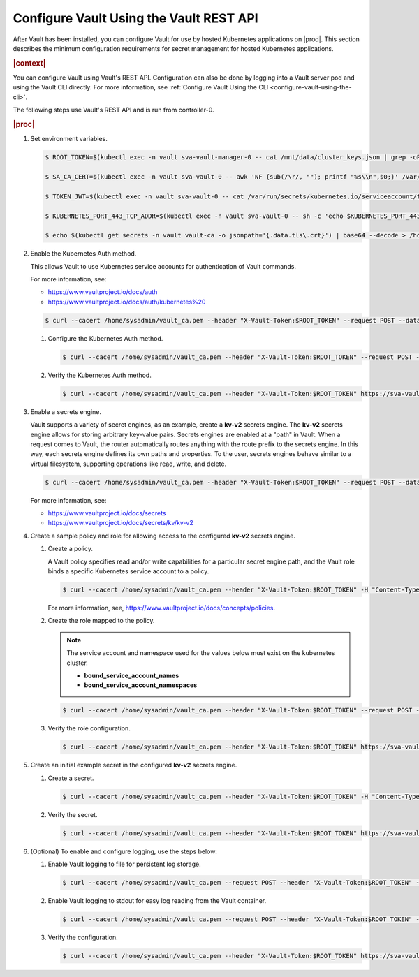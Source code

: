 
.. xgp1596216287484
.. _configure-vault:

========================================
Configure Vault Using the Vault REST API
========================================

After Vault has been installed, you can configure Vault for use by hosted
Kubernetes applications on |prod|. This section describes the minimum
configuration requirements for secret management for hosted Kubernetes
applications.

.. rubric:: |context|

You can configure Vault using Vault's REST API. Configuration can also be
done by logging into a Vault server pod and using the Vault CLI directly.
For more information, see :ref:`Configure Vault Using the CLI
<configure-vault-using-the-cli>`.

The following steps use Vault's REST API and is run from controller-0.

.. rubric:: |proc|

#.  Set environment variables.

    .. code-block:: none

        $ ROOT_TOKEN=$(kubectl exec -n vault sva-vault-manager-0 -- cat /mnt/data/cluster_keys.json | grep -oP --color=never '(?<="root_token":")[^"]*')

        $ SA_CA_CERT=$(kubectl exec -n vault sva-vault-0 -- awk 'NF {sub(/\r/, ""); printf "%s\\n",$0;}' /var/run/secrets/kubernetes.io/serviceaccount/ca.crt)

        $ TOKEN_JWT=$(kubectl exec -n vault sva-vault-0 -- cat /var/run/secrets/kubernetes.io/serviceaccount/token)

        $ KUBERNETES_PORT_443_TCP_ADDR=$(kubectl exec -n vault sva-vault-0 -- sh -c 'echo $KUBERNETES_PORT_443_TCP_ADDR')

        $ echo $(kubectl get secrets -n vault vault-ca -o jsonpath='{.data.tls\.crt}') | base64 --decode > /home/sysadmin/vault_ca.pem

#.  Enable the Kubernetes Auth method.

    This allows Vault to use Kubernetes service accounts for authentication of Vault commands.

    For more information, see:


    -   `https://www.vaultproject.io/docs/auth <https://www.vaultproject.io/docs/auth>`__

    -   `https://www.vaultproject.io/docs/auth/kubernetes%20 <https://www.vaultproject.io/docs/auth/kubernetes%20>`__


    .. code-block:: none

        $ curl --cacert /home/sysadmin/vault_ca.pem --header "X-Vault-Token:$ROOT_TOKEN" --request POST --data '{"type":"kubernetes","description":"kubernetes auth"}' https://sva-vault.vault.svc.cluster.local:8200/v1/sys/auth/kubernetes


    #.  Configure the Kubernetes Auth method.

        .. code-block:: none

            $ curl --cacert /home/sysadmin/vault_ca.pem --header "X-Vault-Token:$ROOT_TOKEN" --request POST --data '{"kubernetes_host": "'"https://$KUBERNETES_PORT_443_TCP_ADDR:443"'", "kubernetes_ca_cert":"'"$SA_CA_CERT"'", "token_reviewer_jwt":"'"$TOKEN_JWT"'"}' https://sva-vault.vault.svc.cluster.local:8200/v1/auth/kubernetes/config

    #.  Verify the Kubernetes Auth method.

        .. code-block:: none

            $ curl --cacert /home/sysadmin/vault_ca.pem --header "X-Vault-Token:$ROOT_TOKEN" https://sva-vault.vault.svc.cluster.local:8200/v1/auth/kubernetes/config


#.  Enable a secrets engine.

    Vault supports a variety of secret engines, as an example, create a
    **kv-v2** secrets engine. The **kv-v2** secrets engine allows for
    storing arbitrary key-value pairs. Secrets engines are enabled at a
    "path" in Vault. When a request comes to Vault, the router
    automatically routes anything with the route prefix to the secrets
    engine. In this way, each secrets engine defines its own paths and
    properties. To the user, secrets engines behave similar to a virtual
    filesystem, supporting operations like read, write, and delete.

    .. code-block:: none

        $ curl --cacert /home/sysadmin/vault_ca.pem --header "X-Vault-Token:$ROOT_TOKEN" --request POST --data '{"type": "kv","version":"2"}' https://sva-vault.vault.svc.cluster.local:8200/v1/sys/mounts/secret

    For more information, see:


    -   `https://www.vaultproject.io/docs/secrets <https://www.vaultproject.io/docs/secrets>`__

    -   `https://www.vaultproject.io/docs/secrets/kv/kv-v2 <https://www.vaultproject.io/docs/secrets/kv/kv-v2>`__


#.  Create a sample policy and role for allowing access to the configured **kv-v2** secrets engine.


    #.  Create a policy.

        A Vault policy specifies read and/or write capabilities for a
        particular secret engine path, and the Vault role binds a specific
        Kubernetes service account to a policy.

        .. code-block:: none

            $ curl --cacert /home/sysadmin/vault_ca.pem --header "X-Vault-Token:$ROOT_TOKEN" -H "Content-Type: application/json" --request PUT -d '{"policy":"path \"secret/basic-secret/*\" {capabilities = [\"read\"]}"}' https://sva-vault.vault.svc.cluster.local:8200/v1/sys/policy/basic-secret-policy

        For more information, see, `https://www.vaultproject.io/docs/concepts/policies <https://www.vaultproject.io/docs/concepts/policies>`__.

    #.  Create the role mapped to the policy.

        .. note::
            The service account and namespace used for the values below must exist on the kubernetes cluster.


            -   **bound\_service\_account\_names**

            -   **bound\_service\_account\_namespaces**


        .. code-block:: none

            $ curl --cacert /home/sysadmin/vault_ca.pem --header "X-Vault-Token:$ROOT_TOKEN" --request POST --data '{ "bound_service_account_names": "basic-secret",  "bound_service_account_namespaces": "pvtest",  "policies": "basic-secret-policy",  "max_ttl": "1800000"}' https://sva-vault.vault.svc.cluster.local:8200/v1/auth/kubernetes/role/basic-secret-role

    #.  Verify the role configuration.

        .. code-block:: none

            $ curl --cacert /home/sysadmin/vault_ca.pem --header "X-Vault-Token:$ROOT_TOKEN" https://sva-vault.vault.svc.cluster.local:8200/v1/auth/kubernetes/role/basic-secret-role


#.  Create an initial example secret in the configured **kv-v2** secrets engine.


    #.  Create a secret.

        .. code-block:: none

            $ curl --cacert /home/sysadmin/vault_ca.pem --header "X-Vault-Token:$ROOT_TOKEN" -H "Content-Type: application/json" -X POST -d '{"username":"pvtest","password":"<password>"}' https://sva-vault.vault.svc.cluster.local:8200/v1/secret/basic-secret/helloworld

    #.  Verify the secret.

        .. code-block:: none

            $ curl --cacert /home/sysadmin/vault_ca.pem --header "X-Vault-Token:$ROOT_TOKEN" https://sva-vault.vault.svc.cluster.local:8200/v1/secret/basic-secret/helloworld


#.  \(Optional\) To enable and configure logging, use the steps below:


    #.  Enable Vault logging to file for persistent log storage.

        .. code-block:: none

            $ curl --cacert /home/sysadmin/vault_ca.pem --request POST --header "X-Vault-Token:$ROOT_TOKEN" --data '{"type": "file", "description": "ctest", "options": {"file_path": "/vault/audit/vault_audit.log"}}' https://sva-vault.vault.svc.cluster.local:8200/v1/sys/audit/vaultfile

    #.  Enable Vault logging to stdout for easy log reading from the Vault container.

        .. code-block:: none

            $ curl --cacert /home/sysadmin/vault_ca.pem --request POST --header "X-Vault-Token:$ROOT_TOKEN" --data '{"type": "file", "description": "stdout", "options": {"file_path": "stdout"}}' https://sva-vault.vault.svc.cluster.local:8200/v1/sys/audit/stdout

    #.  Verify the configuration.

        .. code-block:: none

            $ curl --cacert /home/sysadmin/vault_ca.pem --header "X-Vault-Token:$ROOT_TOKEN" https://sva-vault.vault.svc.cluster.local:8200/v1/sys/audit



..
  .. rubric:: |result|

.. xbooklink

   For more information, see |usertasks-doc|::ref:`Vault Overview
   <kubernetes-user-tutorials-vault-overview>`.

.. seealso::

    :ref:`Configure Vault Using the CLI <configure-vault-using-the-cli>`


